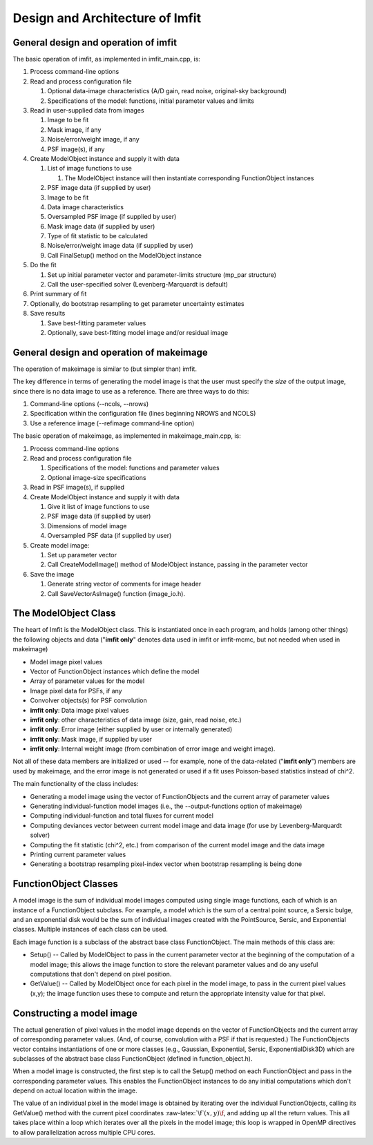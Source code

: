 Design and Architecture of Imfit
================================

General design and operation of imfit
-------------------------------------

The basic operation of imfit, as implemented in imfit\_main.cpp, is:

1. Process command-line options

2. Read and process configuration file

   1. Optional data-image characteristics (A/D gain, read noise,
      original-sky background)

   2. Specifications of the model: functions, initial parameter values
      and limits

3. Read in user-supplied data from images

   1. Image to be fit

   2. Mask image, if any

   3. Noise/error/weight image, if any

   4. PSF image(s), if any

4. Create ModelObject instance and supply it with data

   1. List of image functions to use

      1. The ModelObject instance will then instantiate corresponding
         FunctionObject instances

   2. PSF image data (if supplied by user)

   3. Image to be fit

   4. Data image characteristics

   5. Oversampled PSF image (if supplied by user)

   6. Mask image data (if supplied by user)

   7. Type of fit statistic to be calculated

   8. Noise/error/weight image data (if supplied by user)

   9. Call FinalSetup() method on the ModelObject instance

5. Do the fit

   1. Set up initial parameter vector and parameter-limits structure
      (mp\_par structure)

   2. Call the user-specified solver (Levenberg-Marquardt is default)

6. Print summary of fit

7. Optionally, do bootstrap resampling to get parameter uncertainty
   estimates

8. Save results

   1. Save best-fitting parameter values

   2. Optionally, save best-fitting model image and/or residual image

General design and operation of makeimage
-----------------------------------------

The operation of makeimage is similar to (but simpler than) imfit.

The key difference in terms of generating the model image is that the
user must specify the *size* of the output image, since there is no data
image to use as a reference. There are three ways to do this:

1. Command-line options (--ncols, --nrows)

2. Specification within the configuration file (lines beginning NROWS
   and NCOLS)

3. Use a reference image (--refimage command-line option)

The basic operation of makeimage, as implemented in makeimage\_main.cpp,
is:

1. Process command-line options

2. Read and process configuration file

   1. Specifications of the model: functions and parameter values

   2. Optional image-size specifications

3. Read in PSF image(s), if supplied

4. Create ModelObject instance and supply it with data

   1. Give it list of image functions to use

   2. PSF image data (if supplied by user)

   3. Dimensions of model image

   4. Oversampled PSF data (if supplied by user)

5. Create model image:

   1. Set up parameter vector

   2. Call CreateModelImage() method of ModelObject instance, passing in
      the parameter vector

6. Save the image

   1. Generate string vector of comments for image header

   2. Call SaveVectorAsImage() function (image\_io.h).

The ModelObject Class
---------------------

The heart of Imfit is the ModelObject class. This is instantiated once
in each program, and holds (among other things) the following objects
and data ("**imfit only**\ " denotes data used in imfit or imfit-mcmc,
but not needed when used in makeimage)

-  Model image pixel values

-  Vector of FunctionObject instances which define the model

-  Array of parameter values for the model

-  Image pixel data for PSFs, if any

-  Convolver objects(s) for PSF convolution

-  **imfit only**: Data image pixel values

-  **imfit only**: other characteristics of data image (size, gain, read
   noise, etc.)

-  **imfit only**: Error image (either supplied by user or internally
   generated)

-  **imfit only**: Mask image, if supplied by user

-  **imfit only**: Internal weight image (from combination of error
   image and weight image).

Not all of these data members are initialized or used -- for example,
none of the data-related ("**imfit only**\ ") members are used by
makeimage, and the error image is not generated or used if a fit uses
Poisson-based statistics instead of chi^2.

The main functionality of the class includes:

-  Generating a model image using the vector of FunctionObjects and the
   current array of parameter values

-  Generating individual-function model images (i.e., the
   --output-functions option of makeimage)

-  Computing individual-function and total fluxes for current model

-  Computing deviances vector between current model image and data image
   (for use by Levenberg-Marquardt solver)

-  Computing the fit statistic (chi^2, etc.) from comparison of the
   current model image and the data image

-  Printing current parameter values

-  Generating a bootstrap resampling pixel-index vector when bootstrap
   resampling is being done

FunctionObject Classes
----------------------

A model image is the sum of individual model images computed using
single image functions, each of which is an instance of a FunctionObject
subclass. For example, a model which is the sum of a central point
source, a Sersic bulge, and an exponential disk would be the sum of
individual images created with the PointSource, Sersic, and Exponential
classes. Multiple instances of each class can be used.

Each image function is a subclass of the abstract base class
FunctionObject. The main methods of this class are:

-  Setup() -- Called by ModelObject to pass in the current parameter
   vector at the beginning of the computation of a model image; this
   allows the image function to store the relevant parameter values and
   do any useful computations that don't depend on pixel position.

-  GetValue() -- Called by ModelObject once for each pixel in the model
   image, to pass in the current pixel values (x,y); the image function
   uses these to compute and return the appropriate intensity value for
   that pixel.

Constructing a model image
--------------------------

The actual generation of pixel values in the model image depends on the
vector of FunctionObjects and the current array of corresponding
parameter values. (And, of course, convolution with a PSF if that is
requested.) The FunctionObjects vector contains instantiations of one or
more classes (e.g., Gaussian, Exponential, Sersic, ExponentialDisk3D)
which are subclasses of the abstract base class FunctionObject (defined
in function\_object.h).

When a model image is constructed, the first step is to call the Setup()
method on each FunctionObject and pass in the corresponding parameter
values. This enables the FunctionObject instances to do any initial
computations which don't depend on actual location within the image.

The value of an individual pixel in the model image is obtained by
iterating over the individual FunctionObjects, calling its GetValue()
method with the current pixel coordinates
:raw-latex:`\f`\ :math:`(x,y)\f`, and adding up all the return values.
This all takes place within a loop which iterates over all the pixels in
the model image; this loop is wrapped in OpenMP directives to allow
parallelization across multiple CPU cores.
